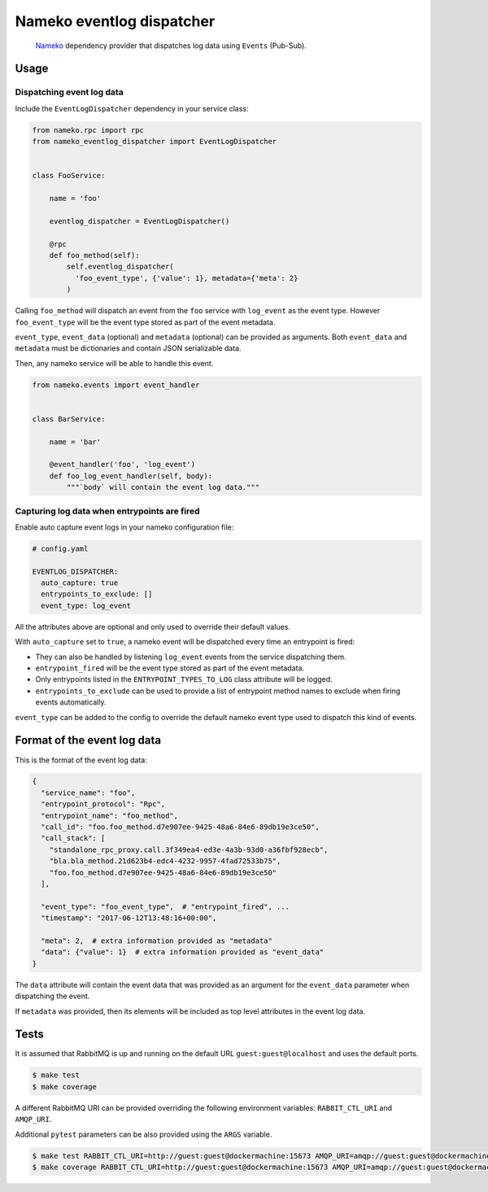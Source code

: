 Nameko eventlog dispatcher
==========================

.. pull-quote::

    `Nameko <http://nameko.readthedocs.org>`_ dependency provider that
    dispatches log data using ``Events`` (Pub-Sub).


.. image:: https://img.shields.io/pypi/v/nameko-eventlog-dispatcher.svg
    :target: https://pypi.org/project/nameko-eventlog-dispatcher/

.. image:: https://img.shields.io/pypi/pyversions/nameko-eventlog-dispatcher.svg
    :target: https://pypi.org/project/nameko-eventlog-dispatcher/

.. image:: https://travis-ci.org/sohonetlabs/nameko-eventlog-dispatcher.png?branch=master
    :target: https://travis-ci.org/sohonetlabs/nameko-eventlog-dispatcher


Usage
-----

Dispatching event log data
``````````````````````````

Include the ``EventLogDispatcher`` dependency in your service class:

.. code-block:: python

    from nameko.rpc import rpc
    from nameko_eventlog_dispatcher import EventLogDispatcher


    class FooService:

        name = 'foo'

        eventlog_dispatcher = EventLogDispatcher()

        @rpc
        def foo_method(self):
            self.eventlog_dispatcher(
              'foo_event_type', {'value': 1}, metadata={'meta': 2}
            )

Calling ``foo_method`` will dispatch an event from the ``foo`` service
with ``log_event`` as the event type. However ``foo_event_type`` will be
the event type stored as part of the event metadata.

``event_type``, ``event_data`` (optional) and ``metadata`` (optional)
can be provided as arguments. Both ``event_data`` and ``metadata`` must
be dictionaries and contain JSON serializable data.

Then, any nameko service will be able to handle this event.

.. code-block:: python

    from nameko.events import event_handler


    class BarService:

        name = 'bar'

        @event_handler('foo', 'log_event')
        def foo_log_event_handler(self, body):
            """`body` will contain the event log data."""


Capturing log data when entrypoints are fired
`````````````````````````````````````````````

Enable auto capture event logs in your nameko configuration file:

.. code-block:: yaml

    # config.yaml

    EVENTLOG_DISPATCHER:
      auto_capture: true
      entrypoints_to_exclude: []
      event_type: log_event

All the attributes above are optional and only used to override their
default values.

With ``auto_capture`` set to ``true``, a nameko event will be dispatched
every time an entrypoint is fired:

- They can also be handled by listening ``log_event`` events from the
  service dispatching them.
- ``entrypoint_fired`` will be the event type stored as part of the
  event metadata.
- Only entrypoints listed in the ``ENTRYPOINT_TYPES_TO_LOG`` class
  attribute will be logged.
- ``entrypoints_to_exclude`` can be used to provide a list of entrypoint
  method names to exclude when firing events automatically.

``event_type`` can be added to the config to override the default nameko
event type used to dispatch this kind of events.

Format of the event log data
----------------------------

This is the format of the event log data:

.. code-block:: python

    {
      "service_name": "foo",
      "entrypoint_protocol": "Rpc",
      "entrypoint_name": "foo_method",
      "call_id": "foo.foo_method.d7e907ee-9425-48a6-84e6-89db19e3ce50",
      "call_stack": [
        "standalone_rpc_proxy.call.3f349ea4-ed3e-4a3b-93d0-a36fbf928ecb",
        "bla.bla_method.21d623b4-edc4-4232-9957-4fad72533b75",
        "foo.foo_method.d7e907ee-9425-48a6-84e6-89db19e3ce50"
      ],

      "event_type": "foo_event_type",  # "entrypoint_fired", ...
      "timestamp": "2017-06-12T13:48:16+00:00",

      "meta": 2,  # extra information provided as "metadata"
      "data": {"value": 1}  # extra information provided as "event_data"
    }

The ``data`` attribute will contain the event data that was provided as
an argument for the ``event_data`` parameter when dispatching the event.

If ``metadata`` was provided, then its elements will be included as top
level attributes in the event log data.


Tests
-----

It is assumed that RabbitMQ is up and running on the default URL
``guest:guest@localhost`` and uses the default ports.

.. code-block:: bash

    $ make test
    $ make coverage

A different RabbitMQ URI can be provided overriding the following
environment variables: ``RABBIT_CTL_URI`` and ``AMQP_URI``.

Additional ``pytest`` parameters can be also provided using the ``ARGS``
variable.

.. code-block:: bash

    $ make test RABBIT_CTL_URI=http://guest:guest@dockermachine:15673 AMQP_URI=amqp://guest:guest@dockermachine:5673 ARGS='-x -vv --disable-pytest-warnings'
    $ make coverage RABBIT_CTL_URI=http://guest:guest@dockermachine:15673 AMQP_URI=amqp://guest:guest@dockermachine:5673 ARGS='-x -vv --disable-pytest-warnings'
